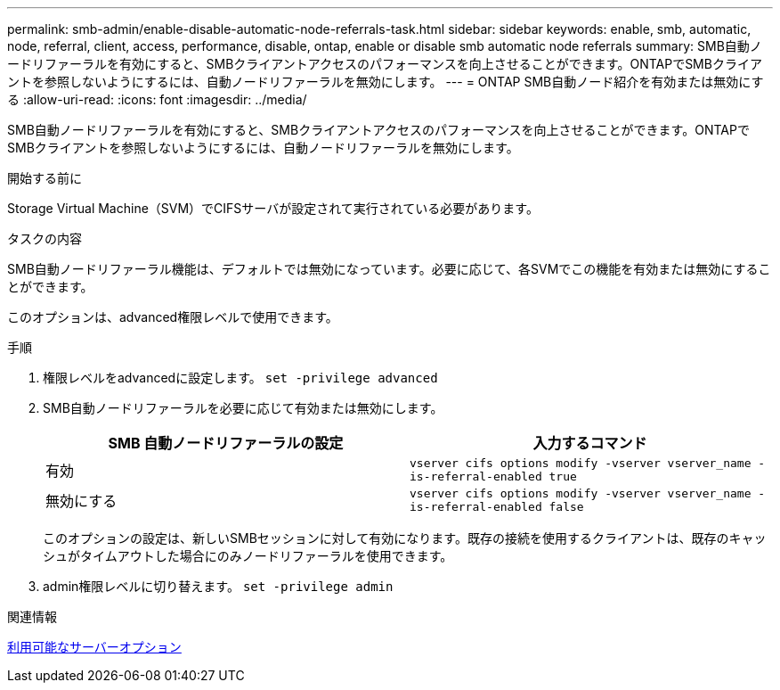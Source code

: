 ---
permalink: smb-admin/enable-disable-automatic-node-referrals-task.html 
sidebar: sidebar 
keywords: enable, smb, automatic, node, referral, client, access, performance, disable, ontap, enable or disable smb automatic node referrals 
summary: SMB自動ノードリファーラルを有効にすると、SMBクライアントアクセスのパフォーマンスを向上させることができます。ONTAPでSMBクライアントを参照しないようにするには、自動ノードリファーラルを無効にします。 
---
= ONTAP SMB自動ノード紹介を有効または無効にする
:allow-uri-read: 
:icons: font
:imagesdir: ../media/


[role="lead"]
SMB自動ノードリファーラルを有効にすると、SMBクライアントアクセスのパフォーマンスを向上させることができます。ONTAPでSMBクライアントを参照しないようにするには、自動ノードリファーラルを無効にします。

.開始する前に
Storage Virtual Machine（SVM）でCIFSサーバが設定されて実行されている必要があります。

.タスクの内容
SMB自動ノードリファーラル機能は、デフォルトでは無効になっています。必要に応じて、各SVMでこの機能を有効または無効にすることができます。

このオプションは、advanced権限レベルで使用できます。

.手順
. 権限レベルをadvancedに設定します。 `set -privilege advanced`
. SMB自動ノードリファーラルを必要に応じて有効または無効にします。
+
|===
| SMB 自動ノードリファーラルの設定 | 入力するコマンド 


 a| 
有効
 a| 
`vserver cifs options modify -vserver vserver_name -is-referral-enabled true`



 a| 
無効にする
 a| 
`vserver cifs options modify -vserver vserver_name -is-referral-enabled false`

|===
+
このオプションの設定は、新しいSMBセッションに対して有効になります。既存の接続を使用するクライアントは、既存のキャッシュがタイムアウトした場合にのみノードリファーラルを使用できます。

. admin権限レベルに切り替えます。 `set -privilege admin`


.関連情報
xref:server-options-reference.adoc[利用可能なサーバーオプション]
